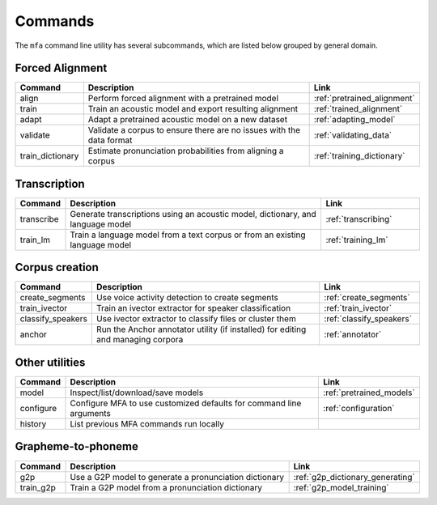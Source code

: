

.. _commands:

********
Commands
********

The ``mfa`` command line utility has several subcommands, which are listed below grouped by general domain.

Forced Alignment
================

.. csv-table::
   :header: "Command", "Description", "Link"
   :widths: 10, 110, 40

   "align", "Perform forced alignment with a pretrained model", :ref:`pretrained_alignment`
   "train", "Train an acoustic model and export resulting alignment", :ref:`trained_alignment`
   "adapt", "Adapt a pretrained acoustic model on a new dataset", :ref:`adapting_model`
   "validate", "Validate a corpus to ensure there are no issues with the data format", :ref:`validating_data`
   "train_dictionary", "Estimate pronunciation probabilities from aligning a corpus", :ref:`training_dictionary`


Transcription
=============

.. csv-table::
   :header: "Command", "Description", "Link"
   :widths: 10, 110, 40

   "transcribe", "Generate transcriptions using an acoustic model, dictionary, and language model", :ref:`transcribing`
   "train_lm", "Train a language model from a text corpus or from an existing language model", :ref:`training_lm`

Corpus creation
===============

.. csv-table::
   :header: "Command", "Description", "Link"
   :widths: 10, 110, 40

   "create_segments", "Use voice activity detection to create segments", :ref:`create_segments`
   "train_ivector", "Train an ivector extractor for speaker classification", :ref:`train_ivector`
   "classify_speakers", "Use ivector extractor to classify files or cluster them", :ref:`classify_speakers`
   "anchor", "Run the Anchor annotator utility (if installed) for editing and managing corpora", :ref:`annotator`


Other utilities
===============

.. csv-table::
   :header: "Command", "Description", "Link"
   :widths: 10, 110, 40

   "model", "Inspect/list/download/save models", :ref:`pretrained_models`
   "configure", "Configure MFA to use customized defaults for command line arguments", :ref:`configuration`
   "history", "List previous MFA commands run locally",


Grapheme-to-phoneme
===================

.. csv-table::
   :header: "Command", "Description", "Link"
   :widths: 10, 110, 40

   "g2p", "Use a G2P model to generate a pronunciation dictionary", :ref:`g2p_dictionary_generating`
   "train_g2p", "Train a G2P model from a pronunciation dictionary", :ref:`g2p_model_training`
